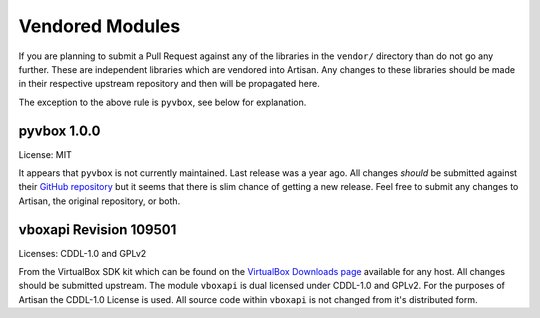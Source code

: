 Vendored Modules
================

If you are planning to submit a Pull Request against any of the libraries in the
``vendor/`` directory than do not go any further. These are independent libraries
which are vendored into Artisan. Any changes to these libraries should be made in
their respective upstream repository and then will be propagated here.

The exception to the above rule is ``pyvbox``, see below for explanation.

pyvbox 1.0.0
------------
License: MIT

It appears that ``pyvbox`` is not currently maintained. Last release was a year ago.
All changes *should* be submitted against their `GitHub repository <https://github.com/mjdorma/pyvbox>`_
but it seems that there is slim chance of getting a new release. Feel free to submit
any changes to Artisan, the original repository, or both.

vboxapi Revision 109501
-----------------------
Licenses: CDDL-1.0 and GPLv2

From the VirtualBox SDK kit which can be found on the
`VirtualBox Downloads page <https://www.virtualbox.org/wiki/Downloads>`_
available for any host. All changes should be submitted upstream.
The module ``vboxapi`` is dual licensed under CDDL-1.0 and GPLv2.
For the purposes of Artisan the CDDL-1.0 License is used.
All source code within ``vboxapi`` is not changed from it's distributed form.
